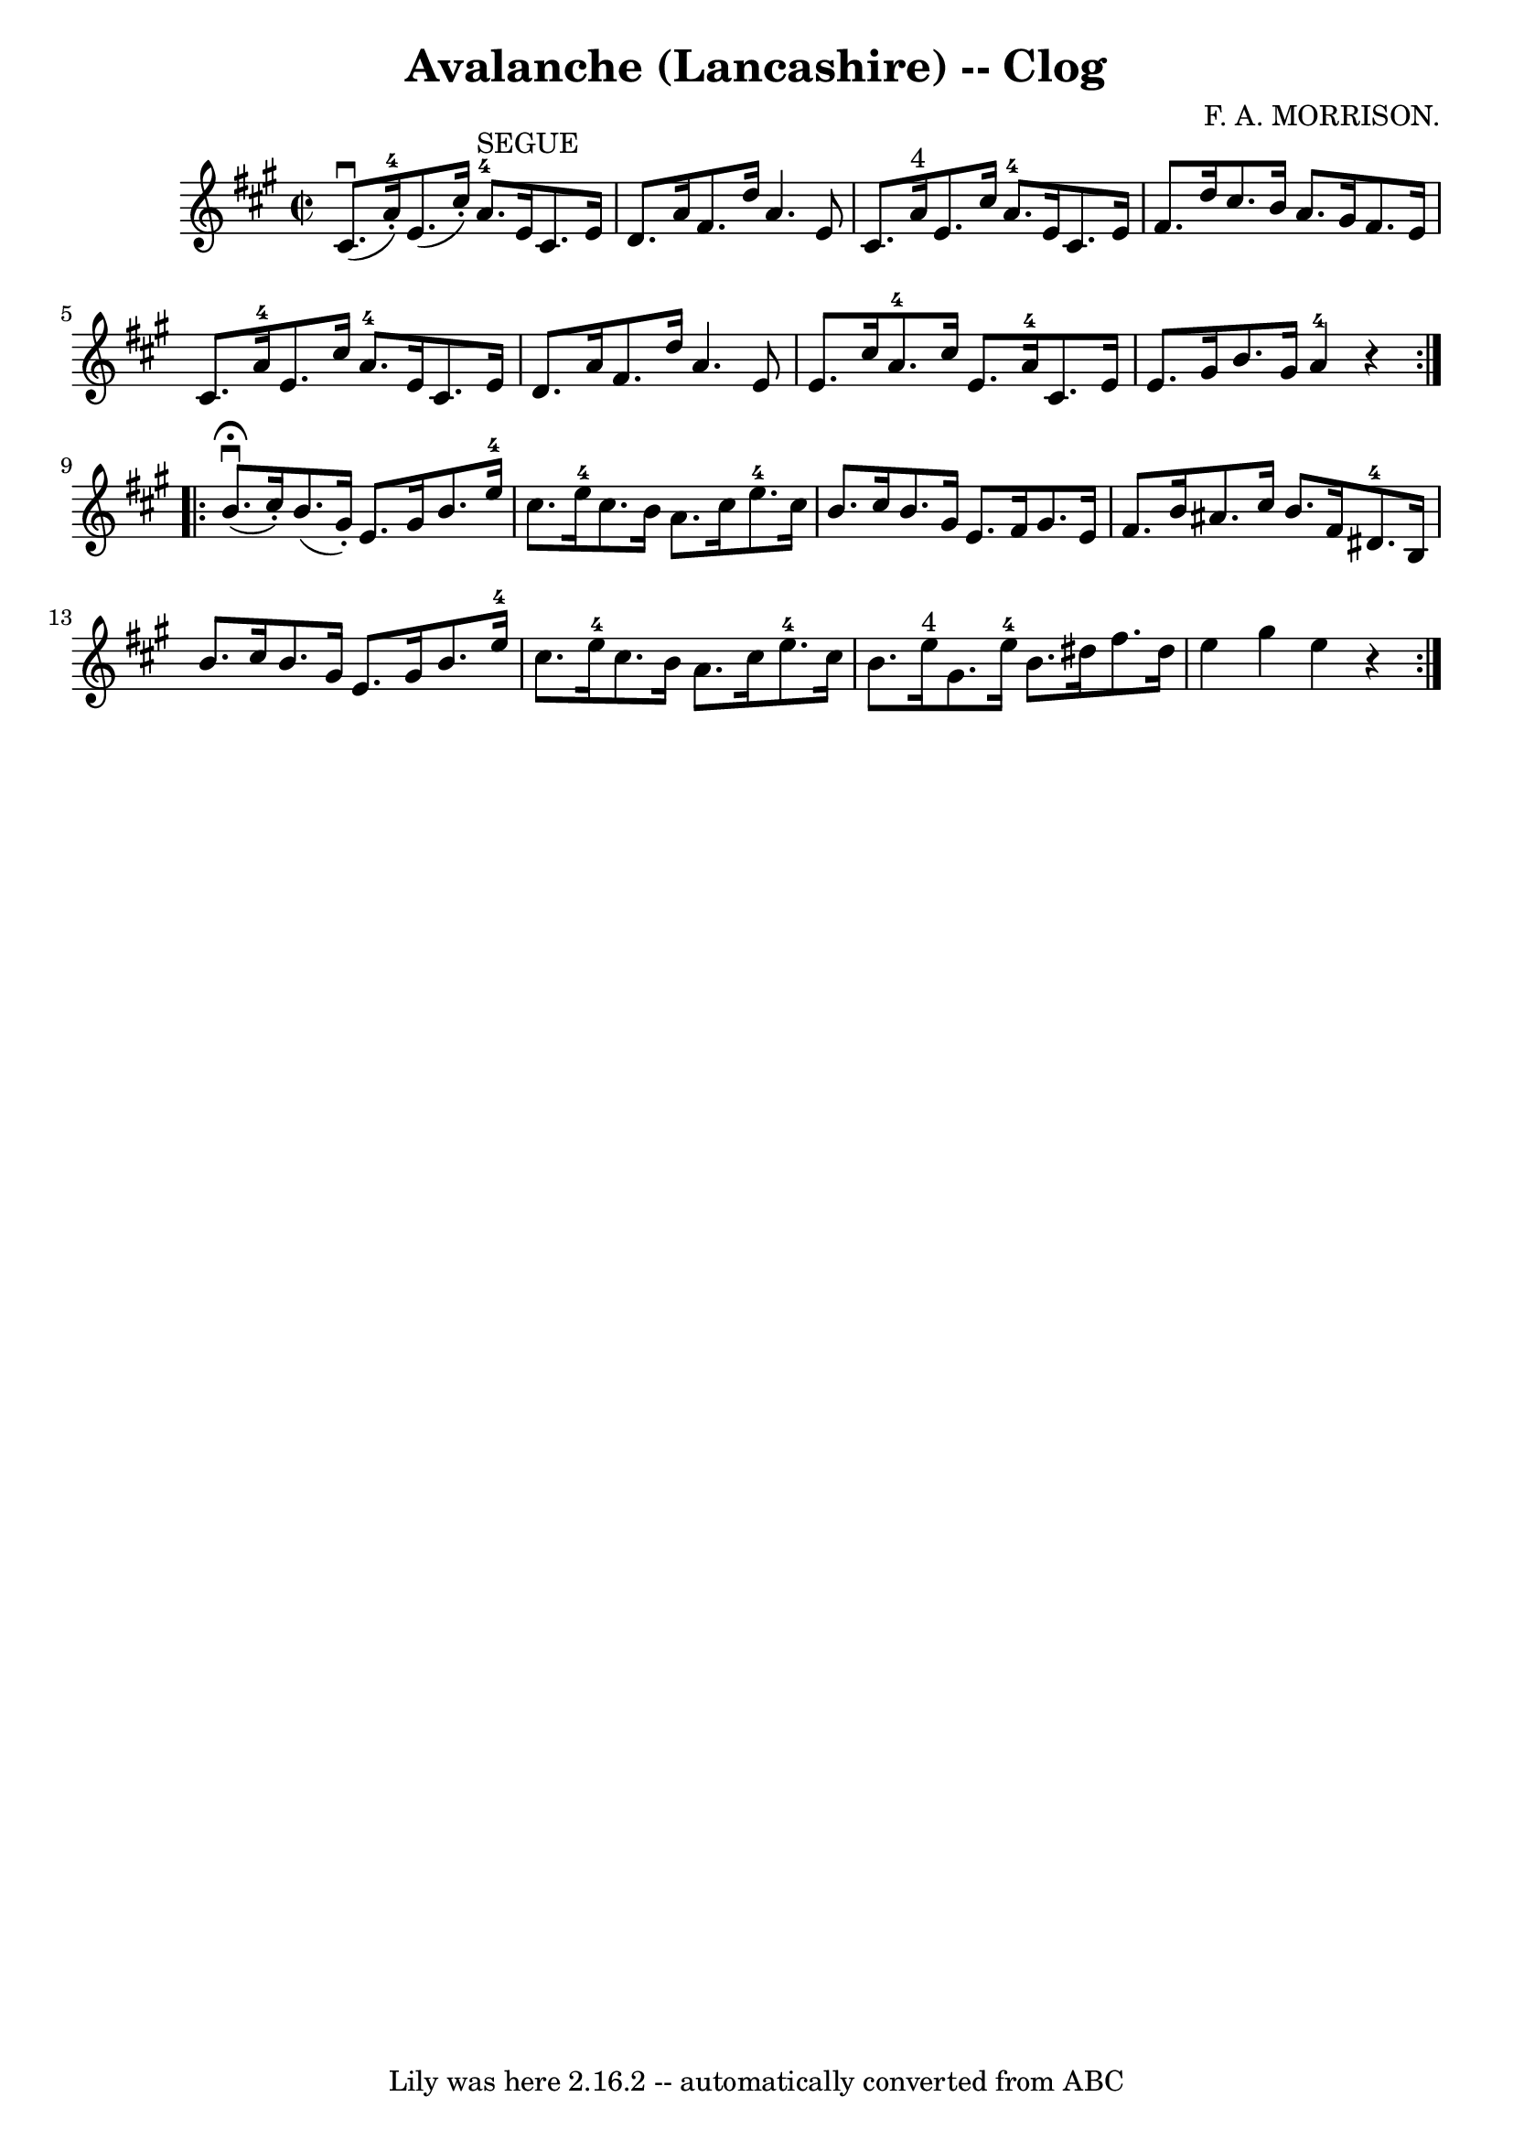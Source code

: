 \version "2.7.40"
\header {
	book = "Ryan's Mammoth Collection"
	composer = "F. A. MORRISON."
	crossRefNumber = "1"
	footnotes = "\\\\158 943"
	tagline = "Lily was here 2.16.2 -- automatically converted from ABC"
	title = "Avalanche (Lancashire) -- Clog"
}
voicedefault =  {
\set Score.defaultBarType = "empty"

\repeat volta 2 {
\override Staff.TimeSignature #'style = #'C
 \time 2/2 \key a \major   cis'8. ^\downbow(     a'16-4-. -)   e'8. (   
cis''16 -. -)       a'8.-4^"SEGUE"   e'16    cis'8.    e'16    \bar "|"   
d'8.    a'16    fis'8.    d''16    a'4.    e'8    \bar "|"     cis'8.    a'16 
^"4"   e'8.    cis''16      a'8.-4   e'16    cis'8.    e'16    \bar "|"   
fis'8.    d''16    cis''8.    b'16    a'8.    gis'16    fis'8.    e'16    
\bar "|"     cis'8.    a'16-4   e'8.    cis''16      a'8.-4   e'16    
cis'8.    e'16    \bar "|"   d'8.    a'16    fis'8.    d''16    a'4.    e'8    
\bar "|"     e'8.    cis''16    a'8.-4   cis''16    e'8.    a'16-4   
cis'8.    e'16    \bar "|"   e'8.    gis'16    b'8.    gis'16      a'4-4   
r4   }     \repeat volta 2 {   b'8. ^\fermata^\downbow(   cis''16 -. -)   b'8. 
(   gis'16 -. -)   e'8.    gis'16    b'8.    e''16-4   \bar "|"   cis''8.    
e''16-4   cis''8.    b'16    a'8.    cis''16    e''8.-4   cis''16    
\bar "|"     b'8.    cis''16    b'8.    gis'16    e'8.    fis'16    gis'8.    
e'16    \bar "|"   fis'8.    b'16    ais'8.    cis''16    b'8.    fis'16    
dis'8.-4   b16    \bar "|"     b'8.    cis''16    b'8.    gis'16    e'8.    
gis'16    b'8.    e''16-4   \bar "|"   cis''8.    e''16-4   cis''8.    
b'16    a'8.    cis''16    e''8.-4   cis''16    \bar "|"     b'8.    e''16 
^"4"   gis'8.    e''16-4   b'8.    dis''16    fis''8.    dis''16    \bar "|" 
  e''4    gis''4    e''4    r4   }   
}

\score{
    <<

	\context Staff="default"
	{
	    \voicedefault 
	}

    >>
	\layout {
	}
	\midi {}
}
